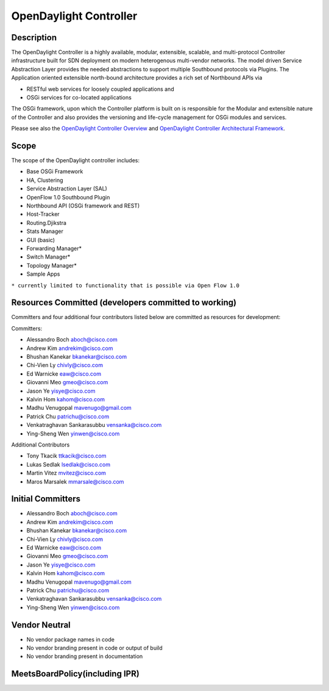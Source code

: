 OpenDaylight Controller
=======================

Description
-----------

The OpenDaylight Controller is a highly available, modular, extensible,
scalable, and multi-protocol Controller infrastructure built for SDN
deployment on modern heterogenous multi-vendor networks. The model
driven Service Abstraction Layer provides the needed abstractions to
support multiple Southbound protocols via Plugins. The Application
oriented extensible north-bound architecture provides a rich set of
Northbound APIs via

-  RESTful web services for loosely coupled applications and
-  OSGi services for co-located applications

The OSGi framework, upon which the Controller platform is built on is
responsible for the Modular and extensible nature of the Controller and
also provides the versioning and life-cycle management for OSGi modules
and services.

Please see also the `OpenDaylight Controller Overview`_ and
`OpenDaylight Controller Architectural Framework`_.

Scope
-----

The scope of the OpenDaylight controller includes:

-  Base OSGi Framework
-  HA, Clustering
-  Service Abstraction Layer (SAL)
-  OpenFlow 1.0 Southbound Plugin
-  Northbound API (OSGi framework and REST)
-  Host-Tracker
-  Routing.Djikstra
-  Stats Manager
-  GUI (basic)
-  Forwarding Manager\*
-  Switch Manager\*
-  Topology Manager\*
-  Sample Apps

``* currently limited to functionality that is possible via Open Flow 1.0``

Resources Committed (developers committed to working)
-----------------------------------------------------

Committers and four additional four contributors listed below are
committed as resources for development:

Committers:

-  Alessandro Boch aboch@cisco.com
-  Andrew Kim andrekim@cisco.com
-  Bhushan Kanekar bkanekar@cisco.com
-  Chi-Vien Ly chivly@cisco.com
-  Ed Warnicke eaw@cisco.com
-  Giovanni Meo gmeo@cisco.com
-  Jason Ye yisye@cisco.com
-  Kalvin Hom kahom@cisco.com
-  Madhu Venugopal mavenugo@gmail.com
-  Patrick Chu patrichu@cisco.com
-  Venkatraghavan Sankarasubbu vensanka@cisco.com
-  Ying-Sheng Wen yinwen@cisco.com

Additional Contributors

-  Tony Tkacik ttkacik@cisco.com
-  Lukas Sedlak lsedlak@cisco.com
-  Martin Vitez mvitez@cisco.com
-  Maros Marsalek mmarsale@cisco.com

Initial Committers
------------------

-  Alessandro Boch aboch@cisco.com
-  Andrew Kim andrekim@cisco.com
-  Bhushan Kanekar bkanekar@cisco.com
-  Chi-Vien Ly chivly@cisco.com
-  Ed Warnicke eaw@cisco.com
-  Giovanni Meo gmeo@cisco.com
-  Jason Ye yisye@cisco.com
-  Kalvin Hom kahom@cisco.com
-  Madhu Venugopal mavenugo@gmail.com
-  Patrick Chu patrichu@cisco.com
-  Venkatraghavan Sankarasubbu vensanka@cisco.com
-  Ying-Sheng Wen yinwen@cisco.com

Vendor Neutral
--------------

-  No vendor package names in code
-  No vendor branding present in code or output of build
-  No vendor branding present in documentation

MeetsBoardPolicy(including IPR)
-------------------------------

.. _OpenDaylight Controller Overview: OpenDaylight_Controller:Overview
.. _OpenDaylight Controller Architectural Framework: OpenDaylight_Controller:Architectural_Framework
